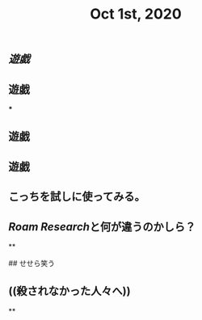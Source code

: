 #+TITLE: Oct 1st, 2020

** [[遊戯]]
** 遊戯
***
** 遊戯
** 遊戯
** こっちを試しに使ってみる。
** [[Roam Research]]と何が違うのかしら？
**
#+BEGIN_WARNING
## せせら笑う 
#+END_WARNING
** ((殺されなかった人々へ))
**
